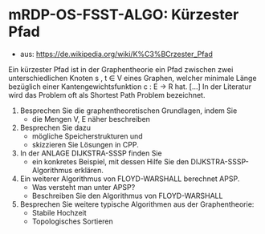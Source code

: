* mRDP-OS-FSST-ALGO: Kürzester Pfad
- aus: https://de.wikipedia.org/wiki/K%C3%BCrzester_Pfad

Ein kürzester Pfad ist in der Graphentheorie ein Pfad zwischen zwei unterschiedlichen Knoten s , t ∈ V eines Graphen, 
welcher minimale Länge bezüglich einer Kantengewichtsfunktion c : E → R hat. 
[...]
In der Literatur wird das Problem oft als Shortest Path Problem bezeichnet.

1. Besprechen Sie die graphentheoretischen Grundlagen, indem Sie
   - die Mengen V, E näher beschreiben
2. Besprechen Sie dazu
   - mögliche Speicherstrukturen und
   - skizzieren Sie Lösungen in CPP.

3. In der ANLAGE DIJKSTRA-SSSP finden Sie 
   - ein konkretes Beispiel, mit dessen Hilfe Sie den DIJKSTRA-SSSP-Algorithmus erklären.

4. Ein weiterer Algorithmus von FLOYD-WARSHALL berechnet APSP.
   - Was versteht man unter APSP?
   - Beschreiben Sie den Algorithmus von FLOYD-WARSHALL

5. Besprechen Sie weitere typische Algorithmen aus der Graphentheorie:
   - Stabile Hochzeit
   - Topologisches Sortieren
